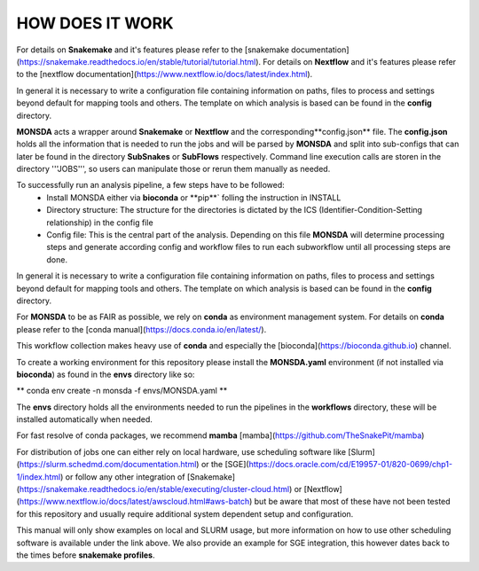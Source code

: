 ================
HOW DOES IT WORK
================

For details on **Snakemake** and it's features please refer to the
[snakemake
documentation](https://snakemake.readthedocs.io/en/stable/tutorial/tutorial.html).
For details on **Nextflow** and it's features please refer to the
[nextflow
documentation](https://www.nextflow.io/docs/latest/index.html).

In general it is necessary to write a configuration file containing
information on paths, files to process and settings beyond default for
mapping tools and others.  The template on which analysis is based can
be found in the **config** directory.


**MONSDA** acts a wrapper around **Snakemake** or **Nextflow** and the corresponding**config.json** file.  The **config.json** holds all the information that is needed to run the jobs and will be parsed by **MONSDA** and split into sub-configs that can later be found in the directory **SubSnakes** or **SubFlows** respectively. Command line execution calls are storen in the directory '''JOBS''', so users can manipulate those or rerun them manually as needed.

To successfully run an analysis pipeline, a few steps have to be followed:
  * Install MONSDA either via **bioconda** or **pip**` folling the instruction in INSTALL
  * Directory structure: The structure for the directories is dictated by the ICS (Identifier-Condition-Setting relationship) in the config file
  * Config file: This is the central part of the analysis. Depending on this file **MONSDA** will determine processing steps and generate according config and workflow files to run each subworkflow until all processing steps are done.


In general it is necessary to write a configuration file containing
information on paths, files to process and settings beyond default for
mapping tools and others.  The template on which analysis is based can
be found in the **config** directory.

For **MONSDA** to be as FAIR as possible, we rely on
**conda** as environment management system. For details on
**conda** please refer to the [conda
manual](https://docs.conda.io/en/latest/).

This workflow collection makes heavy use of **conda** and especially
the [bioconda](https://bioconda.github.io) channel.

To create a working environment for this repository please install the
**MONSDA.yaml** environment (if not installed via **bioconda**) as found in the **envs** directory
like so:

**
conda env create -n monsda -f envs/MONSDA.yaml
**

The **envs** directory holds all the environments needed to run the pipelines in the **workflows** directory,
these will be installed automatically when needed.

For fast resolve of conda packages, we recommend **mamba**
[mamba](https://github.com/TheSnakePit/mamba)

For distribution of jobs one can either rely on local hardware, use
scheduling software like
[Slurm](https://slurm.schedmd.com/documentation.html) or the
[SGE](https://docs.oracle.com/cd/E19957-01/820-0699/chp1-1/index.html)
or follow any other integration of
[Snakemake](https://snakemake.readthedocs.io/en/stable/executing/cluster-cloud.html)
or
[Nextflow](https://www.nextflow.io/docs/latest/awscloud.html#aws-batch)
but be aware that most of these have not been tested for this
repository and usually require additional system dependent setup and
configuration.

This manual will only show examples on local and SLURM usage, but more
information on how to use other scheduling software is available under
the link above.  We also provide an example for SGE integration, this
however dates back to the times before **snakemake profiles**.
